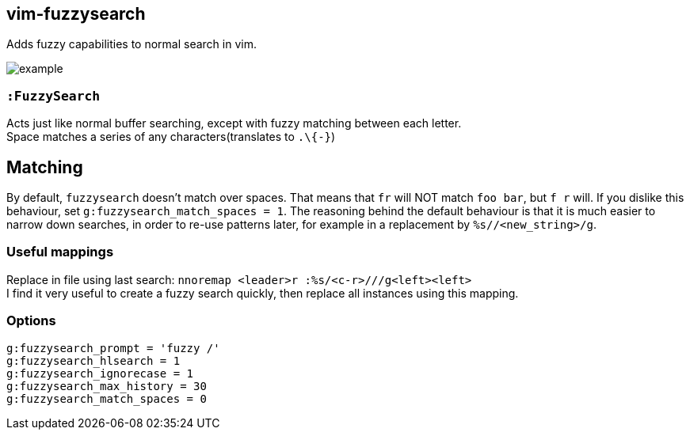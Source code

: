 vim-fuzzysearch
----------------

Adds fuzzy capabilities to normal search in vim.

image:doc/example.gif[]

=== `:FuzzySearch`
Acts just like normal buffer searching, except with fuzzy matching between each letter. +
Space matches a series of any characters(translates to `.\{-}`)

== Matching
By default, `fuzzysearch` doesn't match over spaces. That means that `fr` will NOT match `foo bar`, but `f r` will.
If you dislike this behaviour, set `g:fuzzysearch_match_spaces = 1`.
The reasoning behind the default behaviour is that it is much easier to narrow down searches, in order to re-use patterns later, for example in a replacement by `%s//<new_string>/g`.


=== Useful mappings
Replace in file using last search: `nnoremap <leader>r :%s/<c-r>///g<left><left>` +
I find it very useful to create a fuzzy search quickly, then replace all instances using this mapping.

=== Options
`g:fuzzysearch_prompt = 'fuzzy /'` +
`g:fuzzysearch_hlsearch = 1` +
`g:fuzzysearch_ignorecase = 1` +
`g:fuzzysearch_max_history = 30` +
`g:fuzzysearch_match_spaces = 0`

